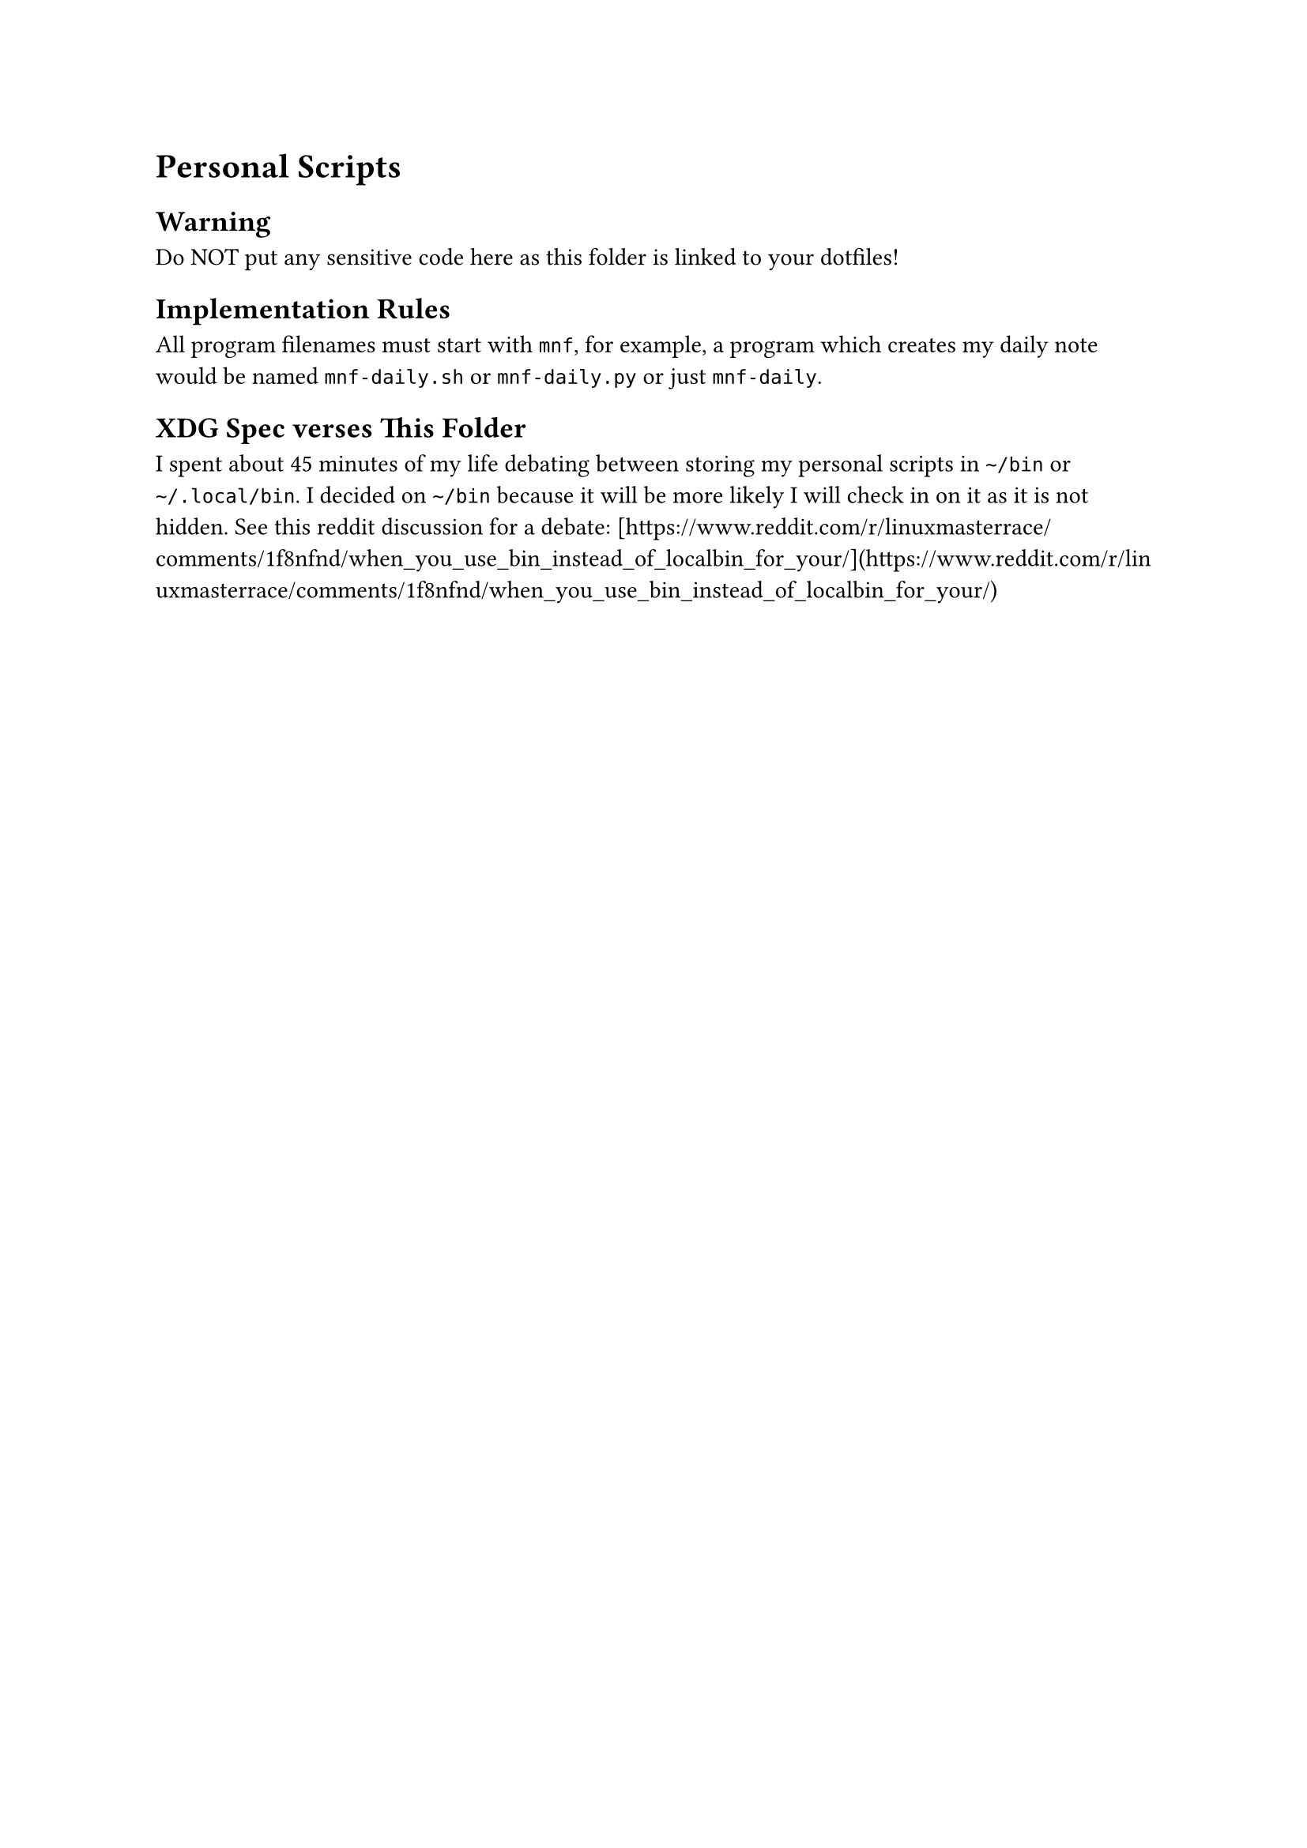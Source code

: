 = Personal Scripts <sec:Personal-Scripts>

== Warning <sec:Warning>

Do NOT put any sensitive code here as this folder is
linked to your dotfiles!


== Implementation Rules <subsec:Implementation-Rules>


All program filenames must start with `mnf`, for example,
a program which creates my daily note would be named `mnf-daily.sh` or
`mnf-daily.py` or just `mnf-daily`.

== XDG Spec verses This Folder <subsec:XDG-Spec-verses-This-Folder>

I spent about 45 minutes of my life debating between storing my personal
scripts in `~/bin` or `~/.local/bin`. I decided on `~/bin` because it will
be more likely I will check in on it as it is not hidden.
See this reddit discussion for a debate:
[https://www.reddit.com/r/linuxmasterrace/comments/1f8nfnd/when_you_use_bin_instead_of_localbin_for_your/](https://www.reddit.com/r/linuxmasterrace/comments/1f8nfnd/when_you_use_bin_instead_of_localbin_for_your/)
